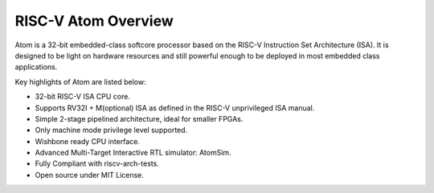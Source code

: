 *********************
RISC-V Atom Overview
*********************
.. image:: https://img.shields.io/badge/License-MIT-blue.svg
   :target: https://github.com/saurabhsingh99100/riscv-atom/blob/main/LICENSE
   :alt: License
   
Atom is a 32-bit embedded-class softcore processor based on the RISC-V Instruction Set Architecture (ISA).
It is designed to be light on hardware resources and still powerful enough to be deployed in most embedded
class applications.

Key highlights of Atom are listed below:

- 32-bit RISC-V ISA CPU core.
- Supports RV32I + M(optional) ISA as defined in the RISC-V unprivileged ISA manual.
- Simple 2-stage pipelined architecture, ideal for smaller FPGAs.
- Only machine mode privilege level supported.
- Wishbone ready CPU interface.
- Advanced Multi-Target Interactive RTL simulator: AtomSim.
- Fully Compliant with riscv-arch-tests.
- Open source under MIT License.


.. image:: ../../../doc/diagrams/atomRV_architecture_diagram.png
